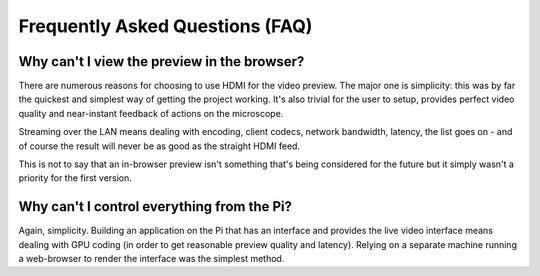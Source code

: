 .. _faq:

================================
Frequently Asked Questions (FAQ)
================================


Why can't I view the preview in the browser?
============================================

There are numerous reasons for choosing to use HDMI for the video preview. The
major one is simplicity: this was by far the quickest and simplest way of
getting the project working. It's also trivial for the user to setup, provides
perfect video quality and near-instant feedback of actions on the microscope.

Streaming over the LAN means dealing with encoding, client codecs, network
bandwidth, latency, the list goes on - and of course the result will never be
as good as the straight HDMI feed.

This is not to say that an in-browser preview isn't something that's being
considered for the future but it simply wasn't a priority for the first
version.


Why can't I control everything from the Pi?
===========================================

Again, simplicity. Building an application on the Pi that has an interface and
provides the live video interface means dealing with GPU coding (in order to
get reasonable preview quality and latency). Relying on a separate machine
running a web-browser to render the interface was the simplest method.

